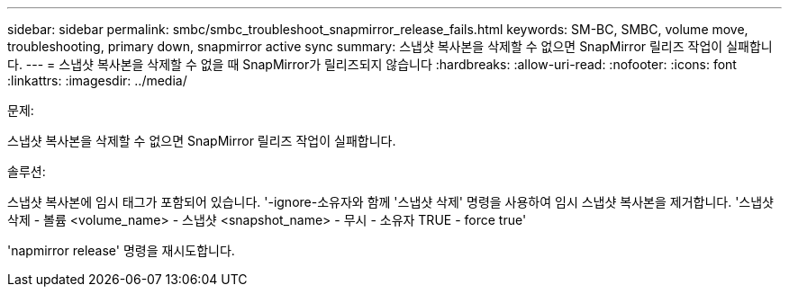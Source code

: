 ---
sidebar: sidebar 
permalink: smbc/smbc_troubleshoot_snapmirror_release_fails.html 
keywords: SM-BC, SMBC, volume move, troubleshooting, primary down, snapmirror active sync 
summary: 스냅샷 복사본을 삭제할 수 없으면 SnapMirror 릴리즈 작업이 실패합니다. 
---
= 스냅샷 복사본을 삭제할 수 없을 때 SnapMirror가 릴리즈되지 않습니다
:hardbreaks:
:allow-uri-read: 
:nofooter: 
:icons: font
:linkattrs: 
:imagesdir: ../media/


.문제:
[role="lead"]
스냅샷 복사본을 삭제할 수 없으면 SnapMirror 릴리즈 작업이 실패합니다.

.솔루션:
스냅샷 복사본에 임시 태그가 포함되어 있습니다. '-ignore-소유자와 함께 '스냅샷 삭제' 명령을 사용하여 임시 스냅샷 복사본을 제거합니다. '스냅샷 삭제 - 볼륨 <volume_name> - 스냅샷 <snapshot_name> - 무시 - 소유자 TRUE - force true'

'napmirror release' 명령을 재시도합니다.
